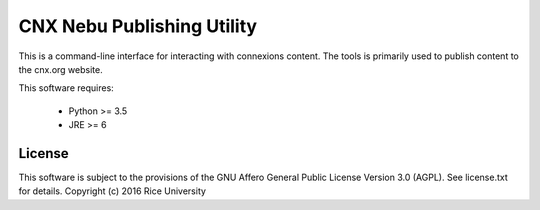 CNX Nebu Publishing Utility
===========================

This is a command-line interface for interacting with connexions content. The tools is primarily used to publish content to the cnx.org website.

This software requires:

 - Python >= 3.5
 - JRE >= 6

License
-------

This software is subject to the provisions of the GNU Affero General
Public License Version 3.0 (AGPL). See license.txt for details.
Copyright (c) 2016 Rice University
